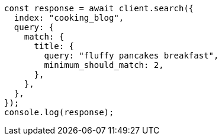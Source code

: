 // This file is autogenerated, DO NOT EDIT
// Use `node scripts/generate-docs-examples.js` to generate the docs examples

[source, js]
----
const response = await client.search({
  index: "cooking_blog",
  query: {
    match: {
      title: {
        query: "fluffy pancakes breakfast",
        minimum_should_match: 2,
      },
    },
  },
});
console.log(response);
----
